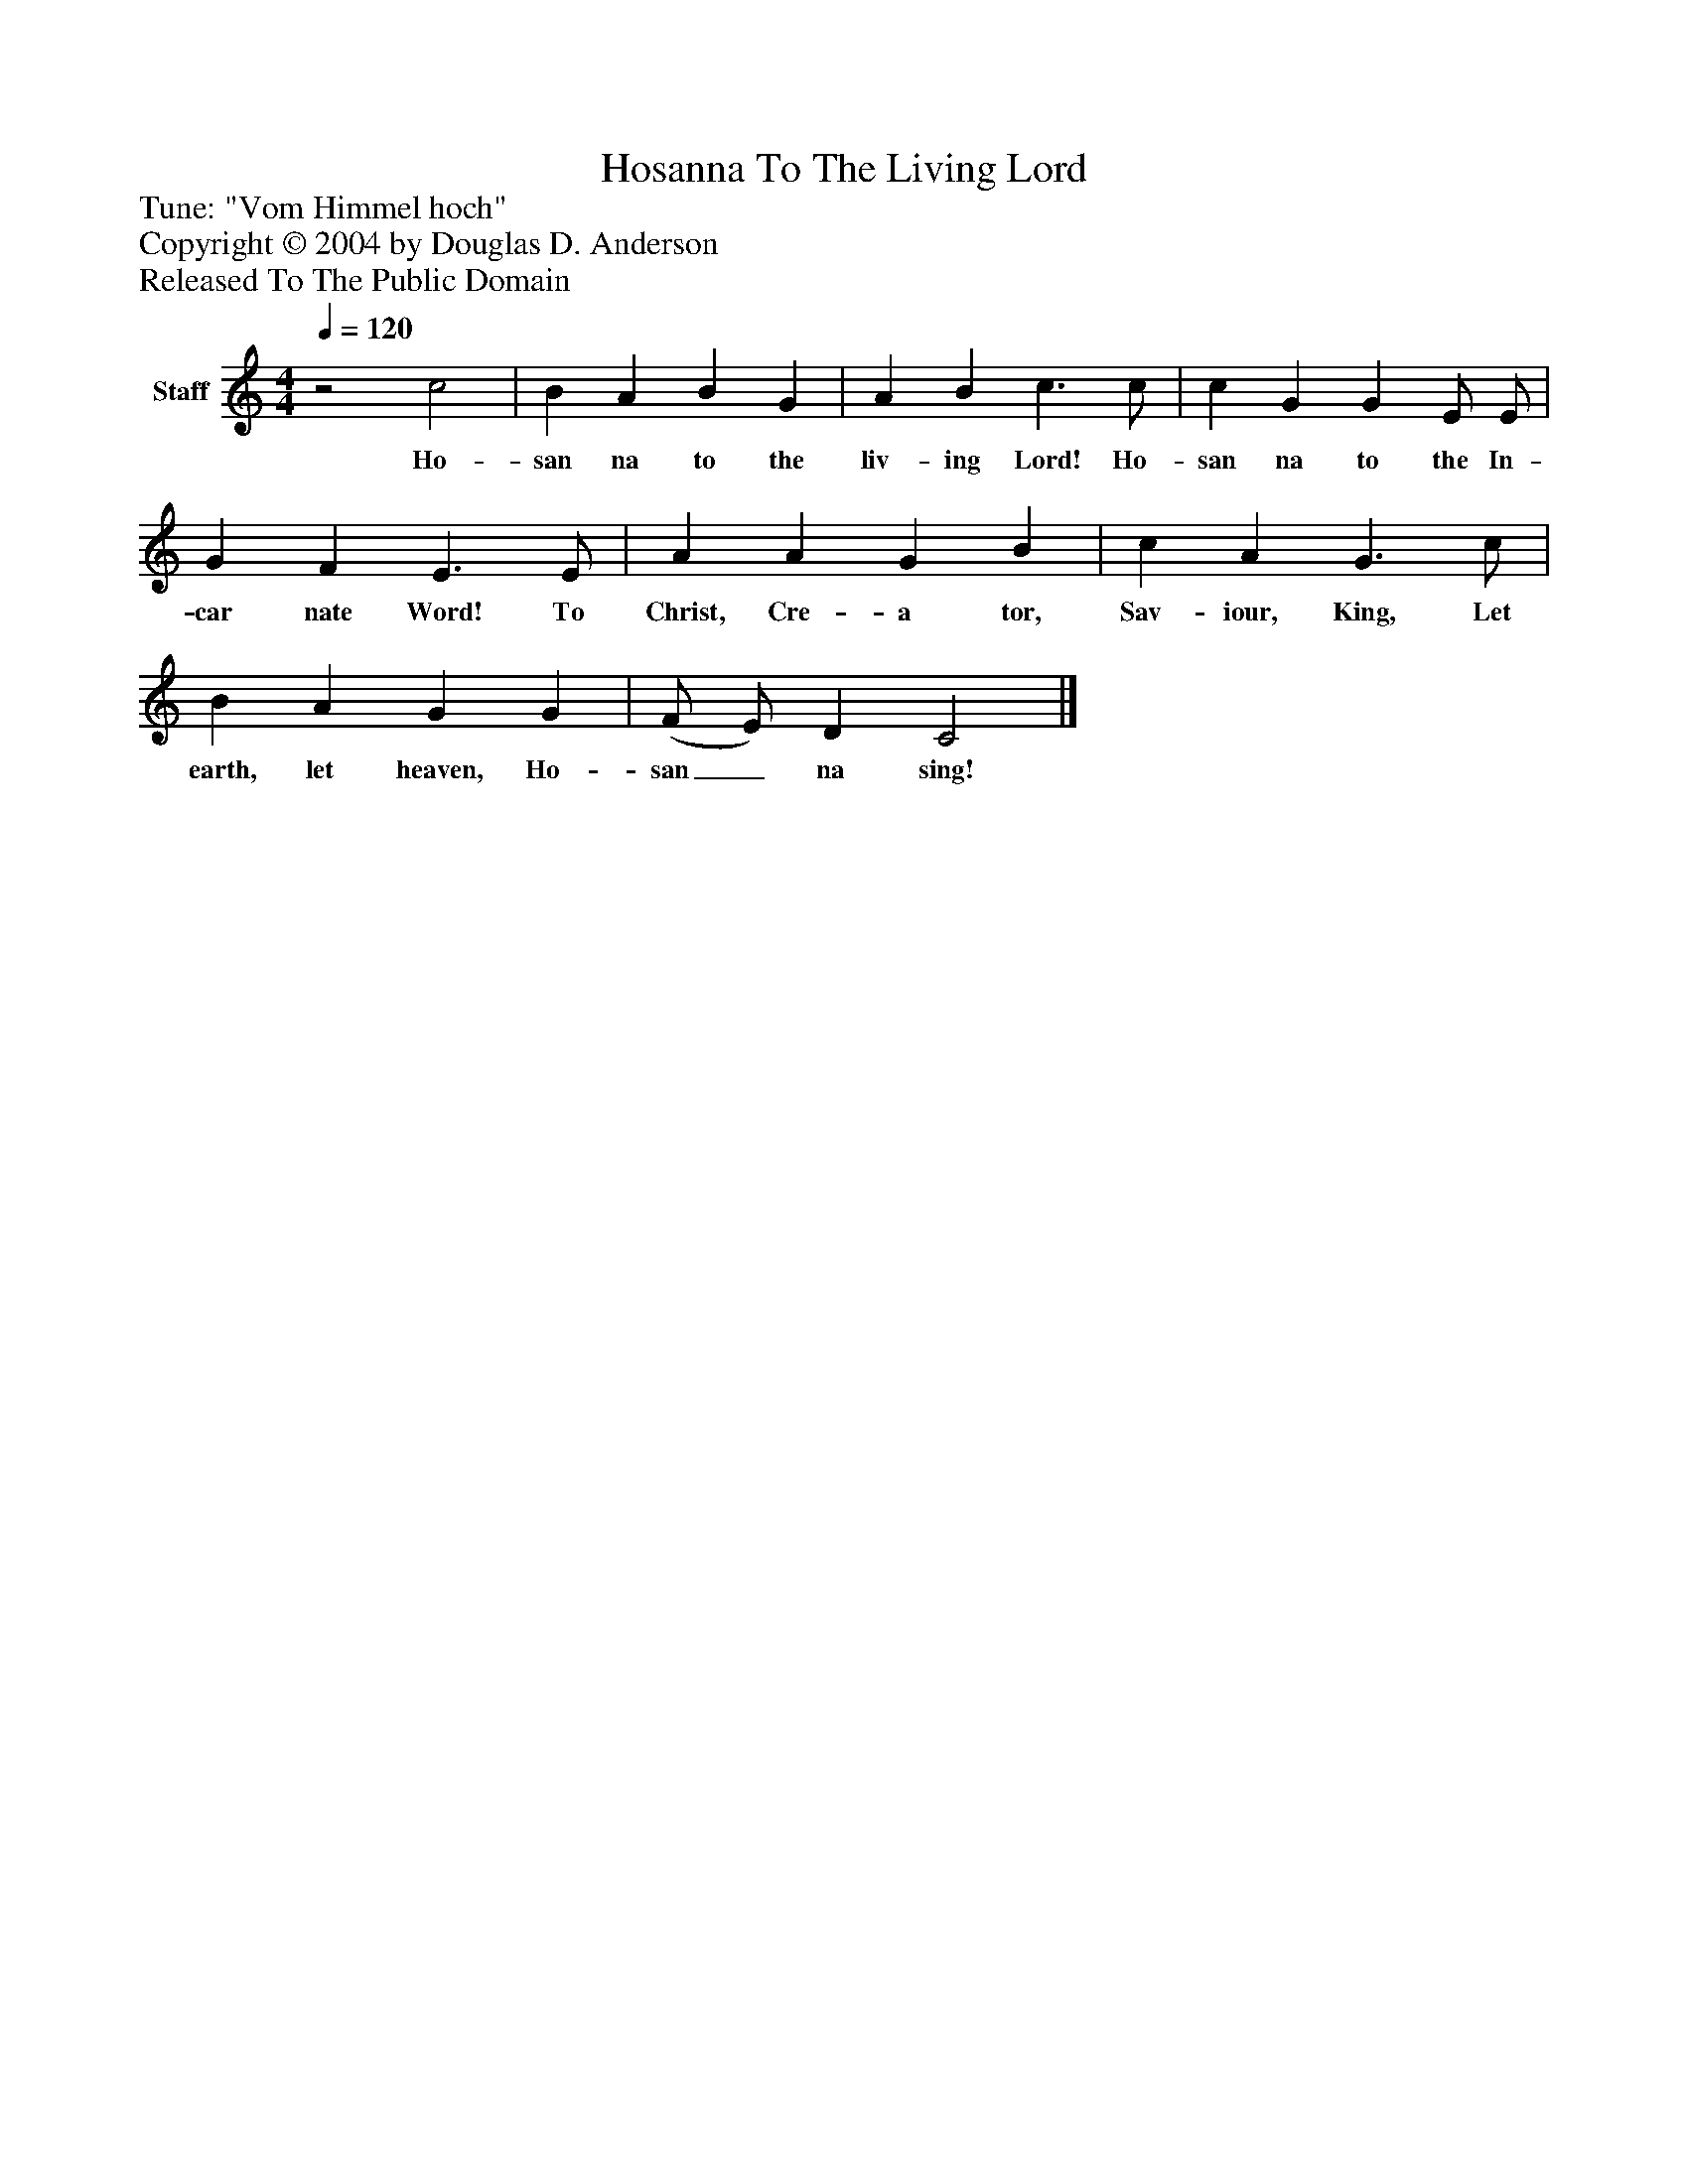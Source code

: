 %%abc-creator mxml2abc 1.4
%%abc-version 2.0
%%continueall true
%%titletrim true
%%titleformat A-1 T C1, Z-1, S-1
X: 0
T: Hosanna To The Living Lord
Z: Tune: "Vom Himmel hoch"
Z: Copyright © 2004 by Douglas D. Anderson
Z: Released To The Public Domain
L: 1/4
M: 4/4
Q: 1/4=120
V: P1 name="Staff"
%%MIDI program 1 19
K: C
[V: P1] z2 c2 | B A B G | A B c3/ c/ | c G G E/ E/ | G F E3/ E/ | A A G B | c A G3/ c/ | B A G G | (F/ E/) D C2|]
w: Ho- san na to the liv- ing Lord! Ho- san na to the In- car nate Word! To Christ, Cre- a tor, Sav- iour, King, Let earth, let heaven, Ho- san_ na sing!

